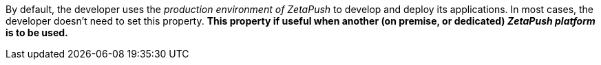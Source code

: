 By default, the developer uses the _production environment of ZetaPush_ to develop and deploy its applications. In most cases, the developer doesn't need to set this property. *This property if useful when another (on premise, or dedicated) _ZetaPush platform_ is to be used.*